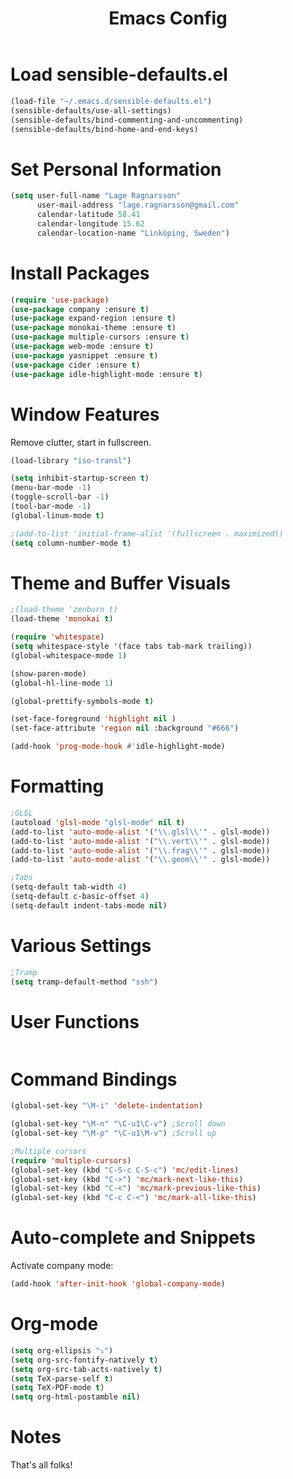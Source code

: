#+TITLE: Emacs Config
* Load sensible-defaults.el

#+BEGIN_SRC emacs-lisp
  (load-file "~/.emacs.d/sensible-defaults.el")
  (sensible-defaults/use-all-settings)
  (sensible-defaults/bind-commenting-and-uncommenting)
  (sensible-defaults/bind-home-and-end-keys)
#+END_SRC
* Set Personal Information

#+BEGIN_SRC emacs-lisp
  (setq user-full-name "Lage Ragnarsson"
        user-mail-address "lage.ragnarsson@gmail.com"
        calendar-latitude 58.41
        calendar-longitude 15.62
        calendar-location-name "Linköping, Sweden")
#+END_SRC
* Install Packages
#+BEGIN_SRC emacs-lisp
  (require 'use-package)
  (use-package company :ensure t)
  (use-package expand-region :ensure t)
  (use-package monokai-theme :ensure t)
  (use-package multiple-cursors :ensure t)
  (use-package web-mode :ensure t)
  (use-package yasnippet :ensure t)
  (use-package cider :ensure t)
  (use-package idle-highlight-mode :ensure t)
#+END_SRC
* Window Features
Remove clutter, start in fullscreen.

#+BEGIN_SRC emacs-lisp
(load-library "iso-transl")

(setq inhibit-startup-screen t)
(menu-bar-mode -1)
(toggle-scroll-bar -1)
(tool-bar-mode -1)
(global-linum-mode t)

;(add-to-list 'initial-frame-alist '(fullscreen . maximized))
(setq column-number-mode t)

#+END_SRC
* Theme and Buffer Visuals

#+BEGIN_SRC emacs-lisp
;(load-theme 'zenburn t)
(load-theme 'monokai t)

(require 'whitespace)
(setq whitespace-style '(face tabs tab-mark trailing))
(global-whitespace-mode 1)

(show-paren-mode)
(global-hl-line-mode 1)

(global-prettify-symbols-mode t)

(set-face-foreground 'highlight nil )
(set-face-attribute 'region nil :background "#666")

(add-hook 'prog-mode-hook #'idle-highlight-mode)
#+END_SRC
* Formatting

#+BEGIN_SRC emacs-lisp
;GLSL
(autoload 'glsl-mode "glsl-mode" nil t)
(add-to-list 'auto-mode-alist '("\\.glsl\\'" . glsl-mode))
(add-to-list 'auto-mode-alist '("\\.vert\\'" . glsl-mode))
(add-to-list 'auto-mode-alist '("\\.frag\\'" . glsl-mode))
(add-to-list 'auto-mode-alist '("\\.geom\\'" . glsl-mode))

;Tabs
(setq-default tab-width 4)
(setq-default c-basic-offset 4)
(setq-default indent-tabs-mode nil)

#+END_SRC
* Various Settings
#+BEGIN_SRC emacs-lisp
;Tramp
(setq tramp-default-method "ssh")

#+END_SRC
* User Functions
#+BEGIN_SRC emacs-lisp
#+END_SRC
* Command Bindings

#+BEGIN_SRC emacs-lisp
(global-set-key "\M-i" 'delete-indentation)

(global-set-key "\M-n" "\C-u1\C-v") ;Scroll down
(global-set-key "\M-p" "\C-u1\M-v") ;Scroll up

;Multiple cursors
(require 'multiple-cursors)
(global-set-key (kbd "C-S-c C-S-c") 'mc/edit-lines)
(global-set-key (kbd "C->") 'mc/mark-next-like-this)
(global-set-key (kbd "C-<") 'mc/mark-previous-like-this)
(global-set-key (kbd "C-c C-<") 'mc/mark-all-like-this)
#+END_SRC
* Auto-complete and Snippets
Activate company mode:
#+BEGIN_SRC emacs-lisp
(add-hook 'after-init-hook 'global-company-mode)
#+END_SRC
* Org-mode
#+BEGIN_SRC emacs-lisp
  (setq org-ellipsis "⤵")
  (setq org-src-fontify-natively t)
  (setq org-src-tab-acts-natively t)
  (setq TeX-parse-self t)
  (setq TeX-PDF-mode t)
  (setq org-html-postamble nil)
#+END_SRC
* Notes
That's all folks!

